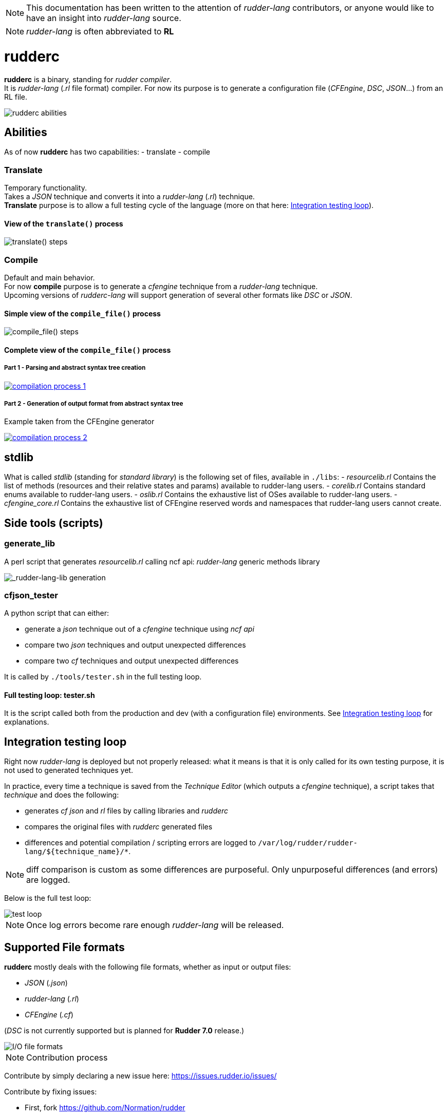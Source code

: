 :imagesdir: images/

NOTE: This documentation has been written to the attention of _rudder-lang_ contributors, or anyone would like to have an insight into _rudder-lang_ source.

NOTE: _rudder-lang_ is often abbreviated to *RL*

= rudderc

*rudderc* is a binary, standing for _rudder compiler_. +
It is _rudder-lang_ (_.rl_ file format) compiler.
For now its purpose is to generate a configuration file (_CFEngine_, _DSC_, _JSON_...) from an RL file.

[align=center]
image::rudderc.svg[rudderc abilities]

== Abilities

As of now *rudderc* has two capabilities:
- translate
- compile

=== Translate

Temporary functionality. +
Takes a _JSON_ technique and converts it into a _rudder-lang_ (_.rl_) technique. +
*Translate* purpose is to allow a full testing cycle of the language (more on that here: <<integration-testing-loop>>).

==== View of the `translate()` process

[align=center]
image::translate.svg[translate() steps]

=== Compile

Default and main behavior. +
For now *compile* purpose is to generate a _cfengine_ technique from a _rudder-lang_ technique. +
Upcoming versions of _rudderc-lang_ will support generation of several other formats like _DSC_ or _JSON_.

==== Simple view of the `compile_file()` process

[align=center]
image::compile.svg[compile_file() steps]

==== Complete view of the `compile_file()` process

===== Part 1 - Parsing and abstract syntax tree creation 

image::compilation-process-1.svg[link="compilation-process-1.svg"]

===== Part 2 - Generation of output format from abstract syntax tree

Example taken from the CFEngine generator

image::compilation-process-2.svg[link="compilation-process-2.svg"]

== *stdlib*

What is called _stdlib_ (standing for _standard library_) is the following set of files, available in `./libs`:
- _resourcelib.rl_
Contains the list of methods (resources and their relative states and params) available to rudder-lang users.
- _corelib.rl_
Contains standard enums available to rudder-lang users.
- _oslib.rl_
Contains the exhaustive list of OSes available to rudder-lang users.
- _cfengine_core.rl_
Contains the exhaustive list of CFEngine reserved words and namespaces that rudder-lang users cannot create.


== Side tools (scripts)

=== generate_lib

A perl script that generates _resourcelib.rl_ calling ncf api: _rudder-lang_ generic methods library

[align=center]
image::generate-lib.svg[_rudder-lang-lib generation]

=== cfjson_tester

A python script that can either:

- generate a _json_ technique out of a _cfengine_ technique using _ncf api_
- compare two _json_ techniques and output unexpected differences
- compare two _cf_ techniques and output unexpected differences

It is called by `./tools/tester.sh` in the full testing loop.

==== Full testing loop: tester.sh

It is the script called both from the production and dev (with a configuration file) environments.
See <<integration-testing-loop>> for explanations.

[[integration-testing-loop]]
== Integration testing loop

Right now _rudder-lang_ is deployed but not properly released: what it means is that it is only called for its own testing purpose, it is not used to generated techniques yet.

In practice, every time a technique is saved from the _Technique Editor_ (which outputs a _cfengine_ technique), a script takes that _technique_ and does the following:

- generates _cf_ _json_ and _rl_ files by calling libraries and _rudderc_
- compares the original files with _rudderc_ generated files
- differences and potential compilation / scripting errors are logged to `/var/log/rudder/rudder-lang/${technique_name}/*`.

NOTE: diff comparison is custom as some differences are purposeful. Only unpurposeful differences (and errors) are logged. 

Below is the full test loop:

image::test-loop.svg[test loop]

NOTE: Once log errors become rare enough _rudder-lang_ will be released.

== Supported File formats

*rudderc* mostly deals with the following file formats, whether as input or output files:

- _JSON_ (_.json_)
- _rudder-lang_ (_.rl_)
- _CFEngine_ (_.cf_)

(_DSC_ is not currently supported but is planned for *Rudder 7.0* release.)

[align=center]
image::io-file-formats.svg[I/O file formats]


NOTE: Contribution process

Contribute by simply declaring a new issue here: https://issues.rudder.io/issues/

Contribute by fixing issues: 

* First, fork https://github.com/Normation/rudder
* Push your fix with the following commit name: `git commit -m "Fixes #{issue_id}: {branch name}"`
* Create a pull request to the right branch. Add the following PR comment: `+https://issues.rudder.io/issues/{issue_id}+`
